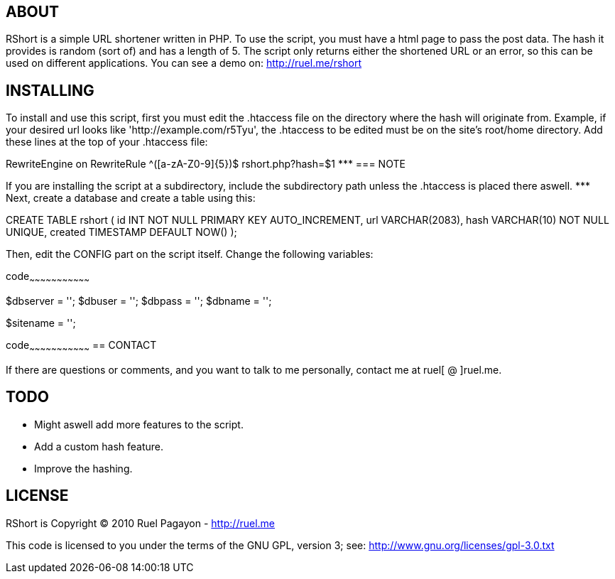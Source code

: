 == ABOUT

RShort is a simple URL shortener written in PHP. To use the script, you must have a html page to pass the post data. The hash it provides is random (sort of) and has a length of 5. The script only returns either the shortened URL or an error, so this can be used on different applications. You can see a demo on: http://ruel.me/rshort

== INSTALLING

To install and use this script, first you must edit the .htaccess file on the directory where the hash will originate from. Example, if your desired url looks like 'http://example.com/r5Tyu', the .htaccess to be edited must be on the site's root/home directory. Add these lines at the top of your .htaccess file:

RewriteEngine on
RewriteRule ^([a-zA-Z0-9]{5})$ rshort.php?hash=$1
 *******************
=== NOTE

If you are installing the script at a subdirectory, include the subdirectory path unless the .htaccess is placed there aswell.
 *******************
Next, create a database and create a table using this:

CREATE TABLE rshort (
  id INT NOT NULL PRIMARY KEY AUTO_INCREMENT,
  url VARCHAR(2083),
  hash VARCHAR(10) NOT NULL UNIQUE,
  created TIMESTAMP DEFAULT NOW()
);

Then, edit the CONFIG part on the script itself. Change the following variables:

code~~~~~~~~~~~~~~~~~~~~~~~~~~~~~~~~~
// Start CONFIG

// DATABASE
$dbserver 	= '';
$dbuser 	= '';
$dbpass 	= '';
$dbname 	= '';

// SITE NAME (With trailing forward slash)
$sitename 	= '';

// End CONFIG

code~~~~~~~~~~~~~~~~~~~~~~~~~~~~~~~~~
== CONTACT

If there are questions or comments, and you want to talk to me personally, contact me at ruel[ @ ]ruel.me.

== TODO

- Might aswell add more features to the script.
- Add a custom hash feature.
- Improve the hashing.

== LICENSE

RShort is Copyright (C) 2010 Ruel Pagayon - http://ruel.me

This code is licensed to you under the terms of the GNU GPL, version 3; see:
 http://www.gnu.org/licenses/gpl-3.0.txt
 